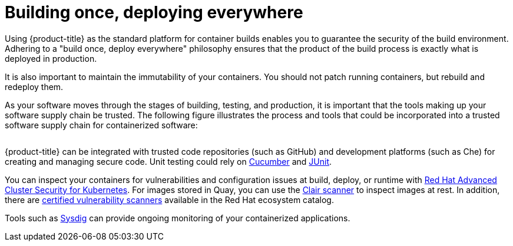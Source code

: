 // Module included in the following assemblies:
//
// * security/container_security/security-build.adoc

:_mod-docs-content-type: CONCEPT
[id="security-build-once_{context}"]
= Building once, deploying everywhere

Using {product-title} as the standard platform for container builds enables you
to guarantee the security of the build environment. Adhering to a "build once,
deploy everywhere" philosophy ensures that the product of the build process is
exactly what is deployed in production.

It is also important to maintain the immutability of your containers. You should
not patch running containers, but rebuild and redeploy them.

As your software moves through the stages of building, testing, and production, it is
important that the tools making up your software supply chain be trusted. The
following figure illustrates the process and tools that could be incorporated
into a trusted software supply chain for containerized software:

image::trustedsupplychain.png["", align="center"]

{product-title} can be integrated with trusted code repositories (such as GitHub)
and development platforms (such as Che) for creating and managing secure code.
Unit testing could rely on  
link:https://cucumber.io/[Cucumber] and link:https://junit.org/[JUnit].

You can inspect your containers for vulnerabilities and configuration issues at build, deploy, or runtime with https://www.redhat.com/en/technologies/cloud-computing/openshift/advanced-cluster-security-kubernetes[Red Hat Advanced Cluster Security for Kubernetes]. For images stored in Quay, you can use the https://access.redhat.com/products/red-hat-quay[Clair scanner] to inspect images at rest. In addition, there are https://catalog.redhat.com/software/vulnerability-scanner/search[certified vulnerability scanners] available in the Red Hat ecosystem catalog.

Tools such as link:https://sysdig.com[Sysdig] can provide ongoing monitoring of your containerized applications.
